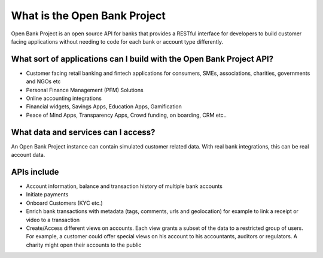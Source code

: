 .. _introduction:

What is the Open Bank Project
==============================

Open Bank Project is an open source API for banks that provides a RESTful interface for developers to build customer facing applications without needing to code for each bank or account type differently.

What sort of applications can I build with the Open Bank Project API?
---------------------------------------------------------------------

- Customer facing retail banking and fintech applications for consumers, SMEs, associations, charities, governments and NGOs etc
- Personal Finance Management (PFM) Solutions
- Online accounting integrations
- Financial widgets, Savings Apps, Education Apps, Gamification 
- Peace of Mind Apps, Transparency Apps, Crowd funding, on boarding, CRM etc..

What data and services can I access?
------------------------------------

An Open Bank Project instance can contain simulated customer related data. With real bank integrations, this can be real account data.


APIs include
-----------------------------------------------

- Account information, balance and transaction history of multiple bank accounts
- Initiate payments
- Onboard Customers (KYC etc.)
- Enrich bank transactions with metadata (tags, comments, urls and geolocation) for example to link a receipt or video to a transaction
- Create/Access different views on accounts. Each view grants a subset of the data to a restricted group of users. For example, a customer could offer special views on his account to his accountants, auditors or regulators. A charity might open their accounts to the public

